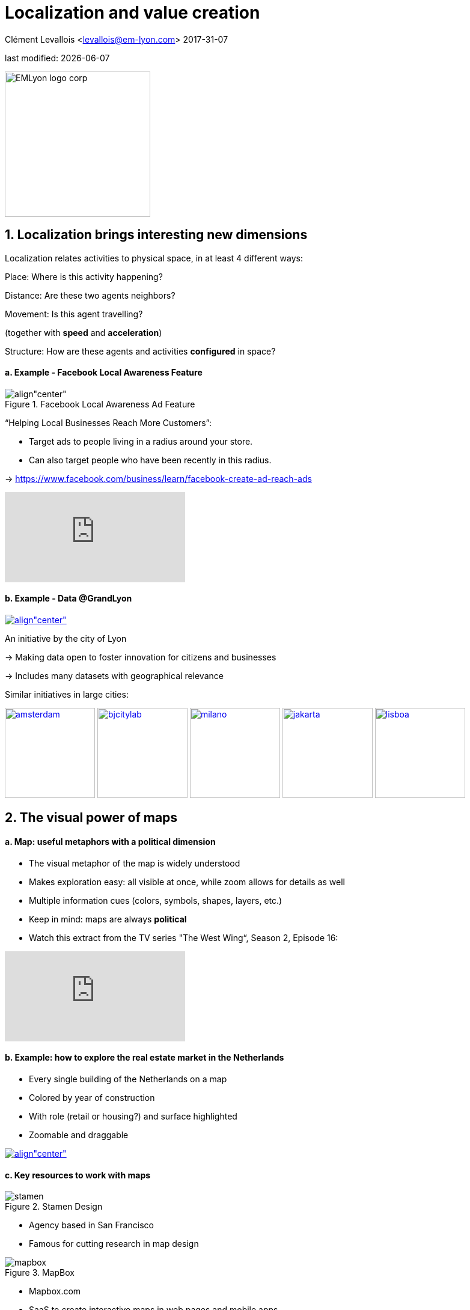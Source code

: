 = Localization and value creation

Clément Levallois <levallois@em-lyon.com>
2017-31-07

last modified: {docdate}

:icons!:
:iconsfont:   font-awesome
:revnumber: 1.0
:example-caption!:
ifndef::imagesdir[:imagesdir: ../images]
ifndef::sourcedir[:sourcedir: ../../../main/java]

:title-logo-image: EMLyon_logo_corp.png[width="242" align="center"]

image::EMLyon_logo_corp.png[width="242" align="center"]

//ST: 'Escape' or 'o' to see all sides, F11 for full screen, 's' for speaker notes


== 1. Localization brings interesting new dimensions
//ST: 1. Localization brings interesting new dimensions

//ST: !
Localization relates activities to physical space, in at least 4 different ways:

//ST: !
Place: Where is this activity happening?

//ST: !
Distance: Are these two agents neighbors?

//ST: !
Movement: Is this agent travelling?

(together with *speed* and *acceleration*)

//ST: !
Structure: How are these agents and activities *configured* in space?


//ST: !
==== a. Example - Facebook Local Awareness Feature

//ST: !
image::fb-aware.png[align"center", title="Facebook Local Awareness Ad Feature"]

//ST: !
“Helping Local Businesses Reach More Customers”:

- Target ads to people living in a radius around your store.
- Can also target people who have been recently in this radius.

-> https://www.facebook.com/business/learn/facebook-create-ad-reach-ads

//ST: !
video::-YE90ygswoU[youtube]


//ST: !
==== b. Example - Data @GrandLyon

//ST: !
https://data.grandlyon.com/[
image:logo-smart-data-grand-lyon.png[align"center", title="Grand Lyon Data"]]

//ST: !
An initiative by the city of Lyon

-> Making data open to foster innovation for citizens and businesses

-> Includes many datasets with geographical relevance

//ST: !
Similar initiatives in large cities:

https://data.amsterdam.nl/[image:amsterdam.gif[width=150]]
https://www.beijingcitylab.com/[image:bjcitylab.jpg[width=150]]
http://www.milanosmartcity.org/joomla/[image:milano.jpg[width=150]]
http://smartcity.jakarta.go.id/[image:jakarta.png[width=150]]
http://smartcityinnovationlab.com/[image:lisboa.png[width=150]]

== 2. The visual power of maps
//ST: 2. The visual power of maps

//ST: !
==== a. Map: useful metaphors with a political dimension

//ST: !
- The visual metaphor of the map is widely understood

- Makes exploration easy: all visible at once, while zoom allows for details as well

- Multiple information cues (colors, symbols, shapes, layers, etc.)


//ST: !
- Keep in mind: maps are always *political*

- Watch this extract from the TV series "The West Wing“, Season 2, Episode 16:

//ST: !
video::vVX-PrBRtTY[youtube]

//ST: !
==== b. Example: how to explore the real estate market in the Netherlands

//ST: !
- Every single building of the Netherlands on a map
- Colored by year of construction
- With role (retail or housing?) and surface highlighted
- Zoomable and draggable

//ST: !
http://code.waag.org/buildings/[image:waag.png[align"center", title="Visual exploration of real estate in NL"]]

//ST: !
==== c. Key resources to work with maps

//ST: !
image::stamen.jpg[align="center", title="Stamen Design"]

- Agency based in San Francisco
- Famous for cutting research in map design

//ST: !
image::mapbox.png[align="center", title="MapBox"]

- Mapbox.com
- SaaS to create interactive maps in web pages and mobile apps.

//ST: !
image::openstreetmap.png[align="center", title="Openstreetmap"]

- OpenStreetMap
- A crowd sourced open source map of the world. Available through API.


== 3. How to represent “space” in data format?
//ST: 3. How to represent “space” in data format?

//ST: !
==== a. The specifity of geospatial data
//ST: !

Data is traditionally stored in tables in relational databases, taking this form:

image::table-example.png[align="center", title="A table with two entries"]

//ST: !
A table can have millions of rows. How to retrieve information such as "get all customers living in Rotterdam"?

"SQL" (Structured Query Language) is a system to express these kinds of queries.

//ST: !
In the table shown above, a query written in SQL look in the "Address" column and inspect all the text to find if "Rotterdam" is present or not.

//ST: !
This is highly inefficient (slow), and more complex queries would not work.

For example, the table above could not be queried for "get all customers living in a 10 miles radius around Rotterdam".

//ST: !
So how to store geospatial data in a way that makes it easy to retrieve?

//ST: !
==== b. Solutions to store and retrieve geospatial data
//ST: !


1. SQL solutions

Even if SQL does not perform well on geospatial data "out of the box", extra modules have been developed to deal with it.

//ST: !
Microsoft SQL server since 2008:

- Possible to store and query “geometric” and “geographic” objects
- Possible to use complex queries on these objects

//ST: !
[start=2]
2. NoSQL solutions

Since ~ 2005, new types of databases have been developed, which don't follow a table structure in order to facilitate the query of special kinds of data, like geospatial data or network data.

These new databases are called "NoSQL databases"

//ST: !
image::carto.png[align="center", title="the Carto Platform"]

https://carto.com/[Carto (ex CartoDB)]: specializing in geospatial data + mapping.

//ST: !
image::neo4j.png[align="center", title="Neo4J, a database for networks"]

http://neo4j-contrib.github.io/spatial/[Neo4J Spatial] enables to mix the logics of networks with places in the data, so that you can make such queries on your data:

"Select all streets in the Municipality of NYC where at least 2 of my friends are walking right now."

//ST: !
image::topojson.png[align="center", title="GeoJSon and TopoJSon are derivations of the json formats for geospatial data"]

GeoJSon and TopoJSon: 2 data formats to represent geometric and geographic data developed for Javascript applications – and beyond.

== 4. Two friends for localization: personalization and real-time
//ST: 4. Two friends for localization: personalization and real-time

//ST: !
Knowing the person, its location, at a precise time unlocks meaningful push notifications

//ST: !
Push notifications are these alerts sent by an app on your mobile, visible as transient icons.

//ST: !
Gets “push marketing” back on solid foundations:

Push marketing actions only to the right person, at the right place, at the right time (and at the right frequency!)

== 5. Ending with a provocation: Challenging the usefulness of location
//ST: 5. Ending with a provocation: Challenging the usefulness of location

//ST: !
==== a. Localization is about people and __territories__
//ST: !
- Data is a fungible and universal material (just 0s and 1s)

- Geographical coordinates are perfectly universal (just need a longitude and latitude)

and yet …

//ST: !
The logic of territories is shaping data: there is a geography of data.

Cultural, social, political, linguistic, economic dimensions to data.

-> representations with a supposedly universal and transparent coordinate system blinds us to this fact.

//ST: !
This argument is made by Frederic Martel in his book "Smart": Internet does not flatten everything into one big model. There are several Internets with their geography, politics and sociology.

//ST: !
https://www.amazon.com/s/ref=nb_sb_noss?url=search-alias%3Daps&field-keywords=smart+frederic+martel&rh=i%3Aaps%2Ck%3Asmart+frederic+martel[image:smart.jpg[align="center", title="Smart by Frederic Martel"]]

//ST: !
- Data protection: http://www.darkreading.com/cloud/privacy-security-and-the-geography-of-data-protection-/a/d-id/1315480[not all countries are equal]

//ST: !
- Data handling devices

India and Africa  have ++ share of mobile devices

//ST: !
- Data production

Amazon Mechanical Turk is a service of data production through the hiring of a distributed crowd of workers. Tends to "erase distance".

Yet, the geographical distribution of workers on Amazon Mechanical Turk is far from even. The following figure is taken  http://aclweb.org/anthology/Q14-1007[from this study]:

//ST: !
image::amt-distribution.png[align="center", title="Distribution of Amazon Mechanical Turk workers"]


//ST: !
==== b. Distributed systems – the end of territories?

//ST: !
The libertarian dream of the cypher-punks: individuals transact without consideration for their nationality, currency, legal system, political regime.

//ST: !
Organizations, banking, voting systems, … any aggregated human activity could emerge without reference to local territories or institutions. Just groups of individuals transacting voluntarily and securely, without a notion of place or distance.

//ST: !
- Bitcoin: the currency for these transactions?
- Torrent: The exchange platform for numeric goods?
- Etherum: the platform where contracts are made and executed?

//ST: !
https://www.amazon.com/This-Machine-Kills-Secrets-Whistleblowers/dp/0142180491/ref=sr_1_1?ie=UTF8&qid=1508079962&sr=8-1&keywords=this+machine+kills+secrets[image:cypherpunks.png[align="center",title="This machine kills secrets by Andy Greenberg"]]

== The end
//ST: The end
//ST: !

Find references for this lesson, and other lessons, https://seinecle.github.io/mk99/[here].

image:round_portrait_mini_150.png[align="center", role="right"]
This course is made by Clement Levallois.

Discover my other courses in data / tech for business: http://www.clementlevallois.net

Or get in touch via Twitter: https://www.twitter.com/seinecle[@seinecle]
